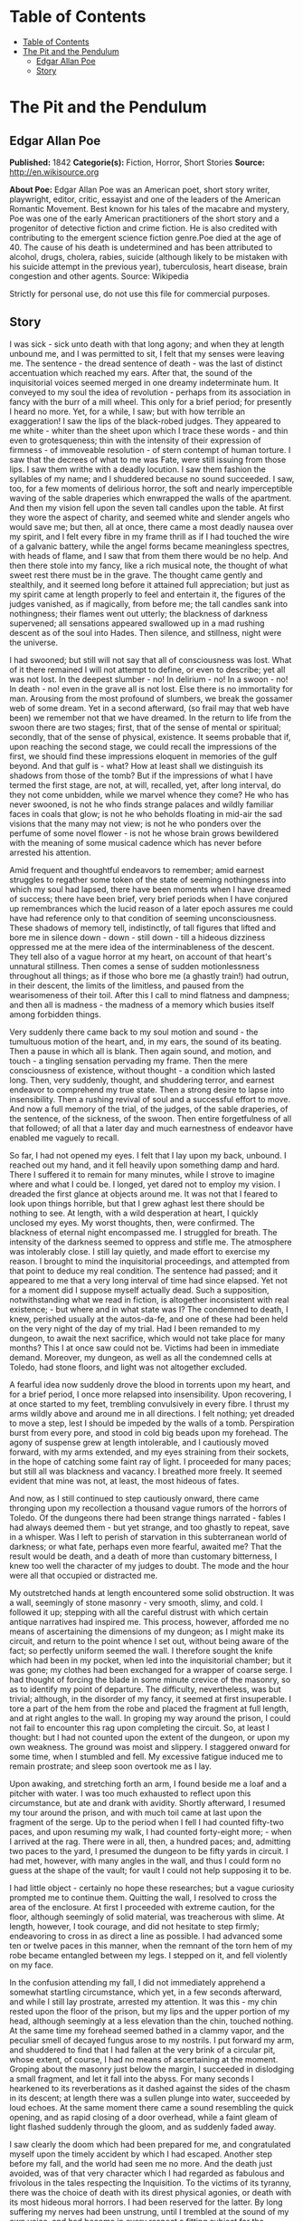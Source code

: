 * Table of Contents
  :PROPERTIES:
  :TOC:      :include all :depth 2
  :END:
:CONTENTS:
- [[#table-of-contents][Table of Contents]]
- [[#the-pit-and-the-pendulum][The Pit and the Pendulum]]
  - [[#edgar-allan-poe][Edgar Allan Poe]]
  - [[#story][Story]]
:END:
* The Pit and the Pendulum
** Edgar Allan Poe
   *Published:* 1842
   *Categorie(s):* Fiction, Horror, Short Stories
   *Source:* http://en.wikisource.org


   *About Poe:*
   Edgar Allan Poe was an American poet, short story writer, playwright, editor, critic, essayist and one of the leaders of
   the American Romantic Movement. Best known for his tales of the macabre and mystery, Poe was one of the early American
   practitioners of the short story and a progenitor of detective fiction and crime fiction. He is also credited with
   contributing to the emergent science fiction genre.Poe died at the age of 40. The cause of his death is undetermined and
   has been attributed to alcohol, drugs, cholera, rabies, suicide (although likely to be mistaken with his suicide attempt
   in the previous year), tuberculosis, heart disease, brain congestion and other agents. Source: Wikipedia

   Strictly for personal use, do not use this file for commercial purposes.

** Story

   I was sick - sick unto death with that long agony; and when they at length unbound me, and I was permitted to sit, I
   felt that my senses were leaving me. The sentence - the dread sentence of death - was the last of distinct accentuation
   which reached my ears. After that, the sound of the inquisitorial voices seemed merged in one dreamy indeterminate hum.
   It conveyed to my soul the idea of revolution - perhaps from its association in fancy with the burr of a mill wheel.
   This only for a brief period; for presently I heard no more. Yet, for a while, I saw; but with how terrible an
   exaggeration! I saw the lips of the black-robed judges. They appeared to me white - whiter than the sheet upon which I
   trace these words - and thin even to grotesqueness; thin with the intensity of their expression of firmness - of
   immoveable resolution - of stern contempt of human torture. I saw that the decrees of what to me was Fate, were still
   issuing from those lips. I saw them writhe with a deadly locution. I saw them fashion the syllables of my name; and I
   shuddered because no sound succeeded. I saw, too, for a few moments of delirious horror, the soft and nearly
   imperceptible waving of the sable draperies which enwrapped the walls of the apartment. And then my vision fell upon the
   seven tall candles upon the table. At first they wore the aspect of charity, and seemed white and slender angels who
   would save me; but then, all at once, there came a most deadly nausea over my spirit, and I felt every fibre in my frame
   thrill as if I had touched the wire of a galvanic battery, while the angel forms became meaningless spectres, with heads
   of flame, and I saw that from them there would be no help. And then there stole into my fancy, like a rich musical note,
   the thought of what sweet rest there must be in the grave. The thought came gently and stealthily, and it seemed long
   before it attained full appreciation; but just as my spirit came at length properly to feel and entertain it, the
   figures of the judges vanished, as if magically, from before me; the tall candles sank into nothingness; their flames
   went out utterly; the blackness of darkness supervened; all sensations appeared swallowed up in a mad rushing descent as
   of the soul into Hades. Then silence, and stillness, night were the universe.

   I had swooned; but still will not say that all of consciousness was lost. What of it there remained I will not attempt
   to define, or even to describe; yet all was not lost. In the deepest slumber - no! In delirium - no! In a swoon - no! In
   death - no! even in the grave all is not lost. Else there is no immortality for man. Arousing from the most profound of
   slumbers, we break the gossamer web of some dream. Yet in a second afterward, (so frail may that web have been) we
   remember not that we have dreamed. In the return to life from the swoon there are two stages; first, that of the sense
   of mental or spiritual; secondly, that of the sense of physical, existence. It seems probable that if, upon reaching the
   second stage, we could recall the impressions of the first, we should find these impressions eloquent in memories of the
   gulf beyond. And that gulf is - what? How at least shall we distinguish its shadows from those of the tomb? But if the
   impressions of what I have termed the first stage, are not, at will, recalled, yet, after long interval, do they not
   come unbidden, while we marvel whence they come? He who has never swooned, is not he who finds strange palaces and
   wildly familiar faces in coals that glow; is not he who beholds floating in mid-air the sad visions that the many may
   not view; is not he who ponders over the perfume of some novel flower - is not he whose brain grows bewildered with the
   meaning of some musical cadence which has never before arrested his attention.

   Amid frequent and thoughtful endeavors to remember; amid earnest struggles to regather some token of the state of
   seeming nothingness into which my soul had lapsed, there have been moments when I have dreamed of success; there have
   been brief, very brief periods when I have conjured up remembrances which the lucid reason of a later epoch assures me
   could have had reference only to that condition of seeming unconsciousness. These shadows of memory tell, indistinctly,
   of tall figures that lifted and bore me in silence down - down - still down - till a hideous dizziness oppressed me at
   the mere idea of the interminableness of the descent. They tell also of a vague horror at my heart, on account of that
   heart's unnatural stillness. Then comes a sense of sudden motionlessness throughout all things; as if those who bore me
   (a ghastly train!) had outrun, in their descent, the limits of the limitless, and paused from the wearisomeness of their
   toil. After this I call to mind flatness and dampness; and then all is madness - the madness of a memory which busies
   itself among forbidden things.

   Very suddenly there came back to my soul motion and sound - the tumultuous motion of the heart, and, in my ears, the
   sound of its beating. Then a pause in which all is blank. Then again sound, and motion, and touch - a tingling sensation
   pervading my frame. Then the mere consciousness of existence, without thought - a condition which lasted long. Then,
   very suddenly, thought, and shuddering terror, and earnest endeavor to comprehend my true state. Then a strong desire to
   lapse into insensibility. Then a rushing revival of soul and a successful effort to move. And now a full memory of the
   trial, of the judges, of the sable draperies, of the sentence, of the sickness, of the swoon. Then entire forgetfulness
   of all that followed; of all that a later day and much earnestness of endeavor have enabled me vaguely to recall.

   So far, I had not opened my eyes. I felt that I lay upon my back, unbound. I reached out my hand, and it fell heavily
   upon something damp and hard. There I suffered it to remain for many minutes, while I strove to imagine where and what I
   could be. I longed, yet dared not to employ my vision. I dreaded the first glance at objects around me. It was not that
   I feared to look upon things horrible, but that I grew aghast lest there should be nothing to see. At length, with a
   wild desperation at heart, I quickly unclosed my eyes. My worst thoughts, then, were confirmed. The blackness of eternal
   night encompassed me. I struggled for breath. The intensity of the darkness seemed to oppress and stifle me. The
   atmosphere was intolerably close. I still lay quietly, and made effort to exercise my reason. I brought to mind the
   inquisitorial proceedings, and attempted from that point to deduce my real condition. The sentence had passed; and it
   appeared to me that a very long interval of time had since elapsed. Yet not for a moment did I suppose myself actually
   dead. Such a supposition, notwithstanding what we read in fiction, is altogether inconsistent with real existence; - but
   where and in what state was I? The condemned to death, I knew, perished usually at the autos-da-fe, and one of these had
   been held on the very night of the day of my trial. Had I been remanded to my dungeon, to await the next sacrifice,
   which would not take place for many months? This I at once saw could not be. Victims had been in immediate demand.
   Moreover, my dungeon, as well as all the condemned cells at Toledo, had stone floors, and light was not altogether
   excluded.

   A fearful idea now suddenly drove the blood in torrents upon my heart, and for a brief period, I once more relapsed into
   insensibility. Upon recovering, I at once started to my feet, trembling convulsively in every fibre. I thrust my arms
   wildly above and around me in all directions. I felt nothing; yet dreaded to move a step, lest I should be impeded by
   the walls of a tomb. Perspiration burst from every pore, and stood in cold big beads upon my forehead. The agony of
   suspense grew at length intolerable, and I cautiously moved forward, with my arms extended, and my eyes straining from
   their sockets, in the hope of catching some faint ray of light. I proceeded for many paces; but still all was blackness
   and vacancy. I breathed more freely. It seemed evident that mine was not, at least, the most hideous of fates.

   And now, as I still continued to step cautiously onward, there came thronging upon my recollection a thousand vague
   rumors of the horrors of Toledo. Of the dungeons there had been strange things narrated - fables I had always deemed
   them - but yet strange, and too ghastly to repeat, save in a whisper. Was I left to perish of starvation in this
   subterranean world of darkness; or what fate, perhaps even more fearful, awaited me? That the result would be death, and
   a death of more than customary bitterness, I knew too well the character of my judges to doubt. The mode and the hour
   were all that occupied or distracted me.

   My outstretched hands at length encountered some solid obstruction. It was a wall, seemingly of stone masonry - very
   smooth, slimy, and cold. I followed it up; stepping with all the careful distrust with which certain antique narratives
   had inspired me. This process, however, afforded me no means of ascertaining the dimensions of my dungeon; as I might
   make its circuit, and return to the point whence I set out, without being aware of the fact; so perfectly uniform seemed
   the wall. I therefore sought the knife which had been in my pocket, when led into the inquisitorial chamber; but it was
   gone; my clothes had been exchanged for a wrapper of coarse serge. I had thought of forcing the blade in some minute
   crevice of the masonry, so as to identify my point of departure. The difficulty, nevertheless, was but trivial;
   although, in the disorder of my fancy, it seemed at first insuperable. I tore a part of the hem from the robe and placed
   the fragment at full length, and at right angles to the wall. In groping my way around the prison, I could not fail to
   encounter this rag upon completing the circuit. So, at least I thought: but I had not counted upon the extent of the
   dungeon, or upon my own weakness. The ground was moist and slippery. I staggered onward for some time, when I stumbled
   and fell. My excessive fatigue induced me to remain prostrate; and sleep soon overtook me as I lay.

   Upon awaking, and stretching forth an arm, I found beside me a loaf and a pitcher with water. I was too much exhausted
   to reflect upon this circumstance, but ate and drank with avidity. Shortly afterward, I resumed my tour around the
   prison, and with much toil came at last upon the fragment of the serge. Up to the period when I fell I had counted
   fifty-two paces, and upon resuming my walk, I had counted forty-eight more; - when I arrived at the rag. There were in
   all, then, a hundred paces; and, admitting two paces to the yard, I presumed the dungeon to be fifty yards in circuit. I
   had met, however, with many angles in the wall, and thus I could form no guess at the shape of the vault; for vault I
   could not help supposing it to be.

   I had little object - certainly no hope these researches; but a vague curiosity prompted me to continue them. Quitting
   the wall, I resolved to cross the area of the enclosure. At first I proceeded with extreme caution, for the floor,
   although seemingly of solid material, was treacherous with slime. At length, however, I took courage, and did not
   hesitate to step firmly; endeavoring to cross in as direct a line as possible. I had advanced some ten or twelve paces
   in this manner, when the remnant of the torn hem of my robe became entangled between my legs. I stepped on it, and fell
   violently on my face.

   In the confusion attending my fall, I did not immediately apprehend a somewhat startling circumstance, which yet, in a
   few seconds afterward, and while I still lay prostrate, arrested my attention. It was this - my chin rested upon the
   floor of the prison, but my lips and the upper portion of my head, although seemingly at a less elevation than the chin,
   touched nothing. At the same time my forehead seemed bathed in a clammy vapor, and the peculiar smell of decayed fungus
   arose to my nostrils. I put forward my arm, and shuddered to find that I had fallen at the very brink of a circular pit,
   whose extent, of course, I had no means of ascertaining at the moment. Groping about the masonry just below the margin,
   I succeeded in dislodging a small fragment, and let it fall into the abyss. For many seconds I hearkened to its
   reverberations as it dashed against the sides of the chasm in its descent; at length there was a sullen plunge into
   water, succeeded by loud echoes. At the same moment there came a sound resembling the quick opening, and as rapid
   closing of a door overhead, while a faint gleam of light flashed suddenly through the gloom, and as suddenly faded away.

   I saw clearly the doom which had been prepared for me, and congratulated myself upon the timely accident by which I had
   escaped. Another step before my fall, and the world had seen me no more. And the death just avoided, was of that very
   character which I had regarded as fabulous and frivolous in the tales respecting the Inquisition. To the victims of its
   tyranny, there was the choice of death with its direst physical agonies, or death with its most hideous moral horrors. I
   had been reserved for the latter. By long suffering my nerves had been unstrung, until I trembled at the sound of my own
   voice, and had become in every respect a fitting subject for the species of torture which awaited me.

   Shaking in every limb, I groped my way back to the wall; resolving there to perish rather than risk the terrors of the
   wells, of which my imagination now pictured many in various positions about the dungeon. In other conditions of mind I
   might have had courage to end my misery at once by a plunge into one of these abysses; but now I was the veriest of
   cowards. Neither could I forget what I had read of these pits - that the sudden extinction of life formed no part of
   their most horrible plan.

   Agitation of spirit kept me awake for many long hours; but at length I again slumbered. Upon arousing, I found by my
   side, as before, a loaf and a pitcher of water. A burning thirst consumed me, and I emptied the vessel at a draught. It
   must have been drugged; for scarcely had I drunk, before I became irresistibly drowsy. A deep sleep fell upon me - a
   sleep like that of death. How long it lasted of course, I know not; but when, once again, I unclosed my eyes, the
   objects around me were visible. By a wild sulphurous lustre, the origin of which I could not at first determine, I was
   enabled to see the extent and aspect of the prison.

   In its size I had been greatly mistaken. The whole circuit of its walls did not exceed twenty-five yards. For some
   minutes this fact occasioned me a world of vain trouble; vain indeed! for what could be of less importance, under the
   terrible circumstances which environed me, then the mere dimensions of my dungeon? But my soul took a wild interest in
   trifles, and I busied myself in endeavors to account for the error I had committed in my measurement. The truth at
   length flashed upon me. In my first attempt at exploration I had counted fifty-two paces, up to the period when I fell;
   I must then have been within a pace or two of the fragment of serge; in fact, I had nearly performed the circuit of the
   vault. I then slept, and upon awaking, I must have returned upon my steps - thus supposing the circuit nearly double
   what it actually was. My confusion of mind prevented me from observing that I began my tour with the wall to the left,
   and ended it with the wall to the right.

   I had been deceived, too, in respect to the shape of the enclosure. In feeling my way I had found many angles, and thus
   deduced an idea of great irregularity; so potent is the effect of total darkness upon one arousing from lethargy or
   sleep! The angles were simply those of a few slight depressions, or niches, at odd intervals. The general shape of the
   prison was square. What I had taken for masonry seemed now to be iron, or some other metal, in huge plates, whose
   sutures or joints occasioned the depression. The entire surface of this metallic enclosure was rudely daubed in all the
   hideous and repulsive devices to which the charnel superstition of the monks has given rise. The figures of fiends in
   aspects of menace, with skeleton forms, and other more really fearful images, overspread and disfigured the walls. I
   observed that the outlines of these monstrosities were sufficiently distinct, but that the colors seemed faded and
   blurred, as if from the effects of a damp atmosphere. I now noticed the floor, too, which was of stone. In the centre
   yawned the circular pit from whose jaws I had escaped; but it was the only one in the dungeon.

   All this I saw indistinctly and by much effort: for my personal condition had been greatly changed during slumber. I now
   lay upon my back, and at full length, on a species of low framework of wood. To this I was securely bound by a long
   strap resembling a surcingle. It passed in many convolutions about my limbs and body, leaving at liberty only my head,
   and my left arm to such extent that I could, by dint of much exertion, supply myself with food from an earthen dish
   which lay by my side on the floor. I saw, to my horror, that the pitcher had been removed. I say to my horror; for I was
   consumed with intolerable thirst. This thirst it appeared to be the design of my persecutors to stimulate: for the food
   in the dish was meat pungently seasoned.

   Looking upward, I surveyed the ceiling of my prison. It was some thirty or forty feet overhead, and constructed much as
   the side walls. In one of its panels a very singular figure riveted my whole attention. It was the painted figure of
   Time as he is commonly represented, save that, in lieu of a scythe, he held what, at a casual glance, I supposed to be
   the pictured image of a huge pendulum such as we see on antique clocks. There was something, however, in the appearance
   of this machine which caused me to regard it more attentively. While I gazed directly upward at it (for its position was
   immediately over my own) I fancied that I saw it in motion. In an instant afterward the fancy was confirmed. Its sweep
   was brief, and of course slow. I watched it for some minutes, somewhat in fear, but more in wonder. Wearied at length
   with observing its dull movement, I turned my eyes upon the other objects in the cell.

   A slight noise attracted my notice, and, looking to the floor, I saw several enormous rats traversing it. They had
   issued from the well, which lay just within view to my right. Even then, while I gazed, they came up in troops,
   hurriedly, with ravenous eyes, allured by the scent of the meat. From this it required much effort and attention to
   scare them away.

   It might have been half an hour, perhaps even an hour, (for in cast my I could take but imperfect note of time) before I
   again cast my eyes upward. What I then saw confounded and amazed me. The sweep of the pendulum had increased in extent
   by nearly a yard. As a natural consequence, its velocity was also much greater. But what mainly disturbed me was the
   idea that had perceptibly descended. I now observed - with what horror it is needless to say - that its nether extremity
   was formed of a crescent of glittering steel, about a foot in length from horn to horn; the horns upward, and the under
   edge evidently as keen as that of a razor. Like a razor also, it seemed massy and heavy, tapering from the edge into a
   solid and broad structure above. It was appended to a weighty rod of brass, and the whole hissed as it swung through the
   air.

   I could no longer doubt the doom prepared for me by monkish ingenuity in torture. My cognizance of the pit had become
   known to the inquisitorial agents - the pit whose horrors had been destined for so bold a recusant as myself - the pit,
   typical of hell, and regarded by rumor as the Ultima Thule of all their punishments. The plunge into this pit I had
   avoided by the merest of accidents, I knew that surprise, or entrapment into torment, formed an important portion of all
   the grotesquerie of these dungeon deaths. Having failed to fall, it was no part of the demon plan to hurl me into the
   abyss; and thus (there being no alternative) a different and a milder destruction awaited me. Milder! I half smiled in
   my agony as I thought of such application of such a term.

   What boots it to tell of the long, long hours of horror more than mortal, during which I counted the rushing vibrations
   of the steel! Inch by inch - line by line - with a descent only appreciable at intervals that seemed ages - down and
   still down it came! Days passed - it might have been that many days passed - ere it swept so closely over me as to fan
   me with its acrid breath. The odor of the sharp steel forced itself into my nostrils. I prayed - I wearied heaven with
   my prayer for its more speedy descent. I grew frantically mad, and struggled to force myself upward against the sweep of
   the fearful scimitar. And then I fell suddenly calm, and lay smiling at the glittering death, as a child at some rare
   bauble.

   There was another interval of utter insensibility; it was brief; for, upon again lapsing into life there had been no
   perceptible descent in the pendulum. But it might have been long; for I knew there were demons who took note of my
   swoon, and who could have arrested the vibration at pleasure. Upon my recovery, too, I felt very - oh, inexpressibly
   sick and weak, as if through long inanition. Even amid the agonies of that period, the human nature craved food. With
   painful effort I outstretched my left arm as far as my bonds permitted, and took possession of the small remnant which
   had been spared me by the rats. As I put a portion of it within my lips, there rushed to my mind a half formed thought
   of joy - of hope. Yet what business had I with hope? It was, as I say, a half formed thought - man has many such which
   are never completed. I felt that it was of joy - of hope; but felt also that it had perished in its formation. In vain I
   struggled to perfect - to regain it. Long suffering had nearly annihilated all my ordinary powers of mind. I was an
   imbecile - an idiot.

   The vibration of the pendulum was at right angles to my length. I saw that the crescent was designed to cross the region
   of the heart. It would fray the serge of my robe - it would return and repeat its operations - again - and again.
   Notwithstanding terrifically wide sweep (some thirty feet or more) and the its hissing vigor of its descent, sufficient
   to sunder these very walls of iron, still the fraying of my robe would be all that, for several minutes, it would
   accomplish. And at this thought I paused. I dared not go farther than this reflection. I dwelt upon it with a
   pertinacity of attention - as if, in so dwelling, I could arrest here the descent of the steel. I forced myself to
   ponder upon the sound of the crescent as it should pass across the garment - upon the peculiar thrilling sensation which
   the friction of cloth produces on the nerves. I pondered upon all this frivolity until my teeth were on edge.

   Down - steadily down it crept. I took a frenzied pleasure in contrasting its downward with its lateral velocity. To the
   right - to the left - far and wide - with the shriek of a damned spirit; to my heart with the stealthy pace of the
   tiger! I alternately laughed and howled as the one or the other idea grew predominant.

   Down - certainly, relentlessly down! It vibrated within three inches of my bosom! I struggled violently, furiously, to
   free my left arm. This was free only from the elbow to the hand. I could reach the latter, from the platter beside me,
   to my mouth, with great effort, but no farther. Could I have broken the fastenings above the elbow, I would have seized
   and attempted to arrest the pendulum. I might as well have attempted to arrest an avalanche!

   Down - still unceasingly - still inevitably down! I gasped and struggled at each vibration. I shrunk convulsively at its
   every sweep. My eyes followed its outward or upward whirls with the eagerness of the most unmeaning despair; they closed
   themselves spasmodically at the descent, although death would have been a relief, oh! how unspeakable! Still I quivered
   in every nerve to think how slight a sinking of the machinery would precipitate that keen, glistening axe upon my bosom.
   It was hope that prompted the nerve to quiver - the frame to shrink. It was hope - the hope that triumphs on the
   rack - that whispers to the death-condemned even in the dungeons of the Inquisition.

   I saw that some ten or twelve vibrations would bring the steel in actual contact with my robe, and with this observation
   there suddenly came over my spirit all the keen, collected calmness of despair. For the first time during many
   hours - or perhaps days - I thought. It now occurred to me that the bandage, or surcingle, which enveloped me, was
   unique. I was tied by no separate cord. The first stroke of the razorlike crescent athwart any portion of the band,
   would so detach it that it might be unwound from my person by means of my left hand. But how fearful, in that case, the
   proximity of the steel! The result of the slightest struggle how deadly! Was it likely, moreover, that the minions of
   the torturer had not foreseen and provided for this possibility! Was it probable that the bandage crossed my bosom in
   the track of the pendulum? Dreading to find my faint, and, as it seemed, in last hope frustrated, I so far elevated my
   head as to obtain a distinct view of my breast. The surcingle enveloped my limbs and body close in all directions - save
   in the path of the destroying crescent.

   Scarcely had I dropped my head back into its original position, when there flashed upon my mind what I cannot better
   describe than as the unformed half of that idea of deliverance to which I have previously alluded, and of which a moiety
   only floated indeterminately through my brain when I raised food to my burning lips. The whole thought was now
   present - feeble, scarcely sane, scarcely definite, - but still entire. I proceeded at once, with the nervous energy of
   despair, to attempt its execution.

   For many hours the immediate vicinity of the low framework upon which I lay, had been literally swarming with rats. They
   were wild, bold, ravenous; their red eyes glaring upon me as if they waited but for motionlessness on my part to make me
   their prey. "To what food," I thought, "have they been accustomed in the well?"

   They had devoured, in spite of all my efforts to prevent them, all but a small remnant of the contents of the dish. I
   had fallen into an habitual see-saw, or wave of the hand about the platter: and, at length, the unconscious uniformity
   of the movement deprived it of effect. In their voracity the vermin frequently fastened their sharp fangs in my fingers.
   With the particles of the oily and spicy viand which now remained, I thoroughly rubbed the bandage wherever I could
   reach it; then, raising my hand from the floor, I lay breathlessly still.

   At first the ravenous animals were startled and terrified at the change - at the cessation of movement. They shrank
   alarmedly back; many sought the well. But this was only for a moment. I had not counted in vain upon their voracity.
   Observing that I remained without motion, one or two of the boldest leaped upon the frame-work, and smelt at the
   surcingle. This seemed the signal for a general rush. Forth from the well they hurried in fresh troops. They clung to
   the wood - they overran it, and leaped in hundreds upon my person. The measured movement of the pendulum disturbed them
   not at all. Avoiding its strokes they busied themselves with the anointed bandage. They pressed - they swarmed upon me
   in ever accumulating heaps. They writhed upon my throat; their cold lips sought my own; I was half stifled by their
   thronging pressure; disgust, for which the world has no name, swelled my bosom, and chilled, with a heavy clamminess, my
   heart. Yet one minute, and I felt that the struggle would be over. Plainly I perceived the loosening of the bandage. I
   knew that in more than one place it must be already severed. With a more than human resolution I lay still.

   Nor had I erred in my calculations - nor had I endured in vain. I at length felt that I was free. The surcingle hung in
   ribands from my body. But the stroke of the pendulum already pressed upon my bosom. It had divided the serge of the
   robe. It had cut through the linen beneath. Twice again it swung, and a sharp sense of pain shot through every nerve.
   But the moment of escape had arrived. At a wave of my hand my deliverers hurried tumultuously away. With a steady
   movement - cautious, sidelong, shrinking, and slow - I slid from the embrace of the bandage and beyond the reach of the
   scimitar. For the moment, at least, I was free.

   Free! - and in the grasp of the Inquisition! I had scarcely stepped from my wooden bed of horror upon the stone floor of
   the prison, when the motion of the hellish machine ceased and I beheld it drawn up, by some invisible force, through the
   ceiling. This was a lesson which I took desperately to heart. My every motion was undoubtedly watched. Free! - I had but
   escaped death in one form of agony, to be delivered unto worse than death in some other. With that thought I rolled my
   eves nervously around on the barriers of iron that hemmed me in. Something unusual - some change which, at first, I
   could not appreciate distinctly - it was obvious, had taken place in the apartment. For many minutes of a dreamy and
   trembling abstraction, I busied myself in vain, unconnected conjecture. During this period, I became aware, for the
   first time, of the origin of the sulphurous light which illumined the cell. It proceeded from a fissure, about half an
   inch in width, extending entirely around the prison at the base of the walls, which thus appeared, and were, completely
   separated from the floor. I endeavored, but of course in vain, to look through the aperture.

   As I arose from the attempt, the mystery of the alteration in the chamber broke at once upon my understanding. I have
   observed that, although the outlines of the figures upon the walls were sufficiently distinct, yet the colors seemed
   blurred and indefinite. These colors had now assumed, and were momentarily assuming, a startling and most intense
   brilliancy, that gave to the spectral and fiendish portraitures an aspect that might have thrilled even firmer nerves
   than my own. Demon eyes, of a wild and ghastly vivacity, glared upon me in a thousand directions, where none had been
   visible before, and gleamed with the lurid lustre of a fire that I could not force my imagination to regard as unreal.

   Unreal! - Even while I breathed there came to my nostrils the breath of the vapour of heated iron! A suffocating odour
   pervaded the prison! A deeper glow settled each moment in the eyes that glared at my agonies! A richer tint of crimson
   diffused itself over the pictured horrors of blood. I panted! I gasped for breath! There could be no doubt of the design
   of my tormentors - oh! most unrelenting! oh! most demoniac of men! I shrank from the glowing metal to the centre of the
   cell. Amid the thought of the fiery destruction that impended, the idea of the coolness of the well came over my soul
   like balm. I rushed to its deadly brink. I threw my straining vision below. The glare from the enkindled roof illumined
   its inmost recesses. Yet, for a wild moment, did my spirit refuse to comprehend the meaning of what I saw. At length it
   forced - it wrestled its way into my soul - it burned itself in upon my shuddering reason. - Oh! for a voice to
   speak! - oh! horror! - oh! any horror but this! With a shriek, I rushed from the margin, and buried my face in my
   hands - weeping bitterly.

   The heat rapidly increased, and once again I looked up, shuddering as with a fit of the ague. There had been a second
   change in the cell - and now the change was obviously in the form. As before, it was in vain that I, at first,
   endeavoured to appreciate or understand what was taking place. But not long was I left in doubt. The Inquisitorial
   vengeance had been hurried by my two-fold escape, and there was to be no more dallying with the King of Terrors. The
   room had been square. I saw that two of its iron angles were now acute - two, consequently, obtuse. The fearful
   difference quickly increased with a low rumbling or moaning sound. In an instant the apartment had shifted its form into
   that of a lozenge. But the alteration stopped not here-I neither hoped nor desired it to stop. I could have clasped the
   red walls to my bosom as a garment of eternal peace. "Death," I said, "any death but that of the pit!" Fool! might I
   have not known that into the pit it was the object of the burning iron to urge me? Could I resist its glow? or, if even
   that, could I withstand its pressure And now, flatter and flatter grew the lozenge, with a rapidity that left me no time
   for contemplation. Its centre, and of course, its greatest width, came just over the yawning gulf. I shrank back - but
   the closing walls pressed me resistlessly onward. At length for my seared and writhing body there was no longer an inch
   of foothold on the firm floor of the prison. I struggled no more, but the agony of my soul found vent in one loud, long,
   and final scream of despair. I felt that I tottered upon the brink - I averted my eyes -

   There was a discordant hum of human voices! There was a loud blast as of many trumpets! There was a harsh grating as of
   a thousand thunders! The fiery walls rushed back! An outstretched arm caught my own as I fell, fainting, into the abyss.
   It was that of General Lasalle. The French army had entered Toledo. The Inquisition was in the hands of its enemies.
